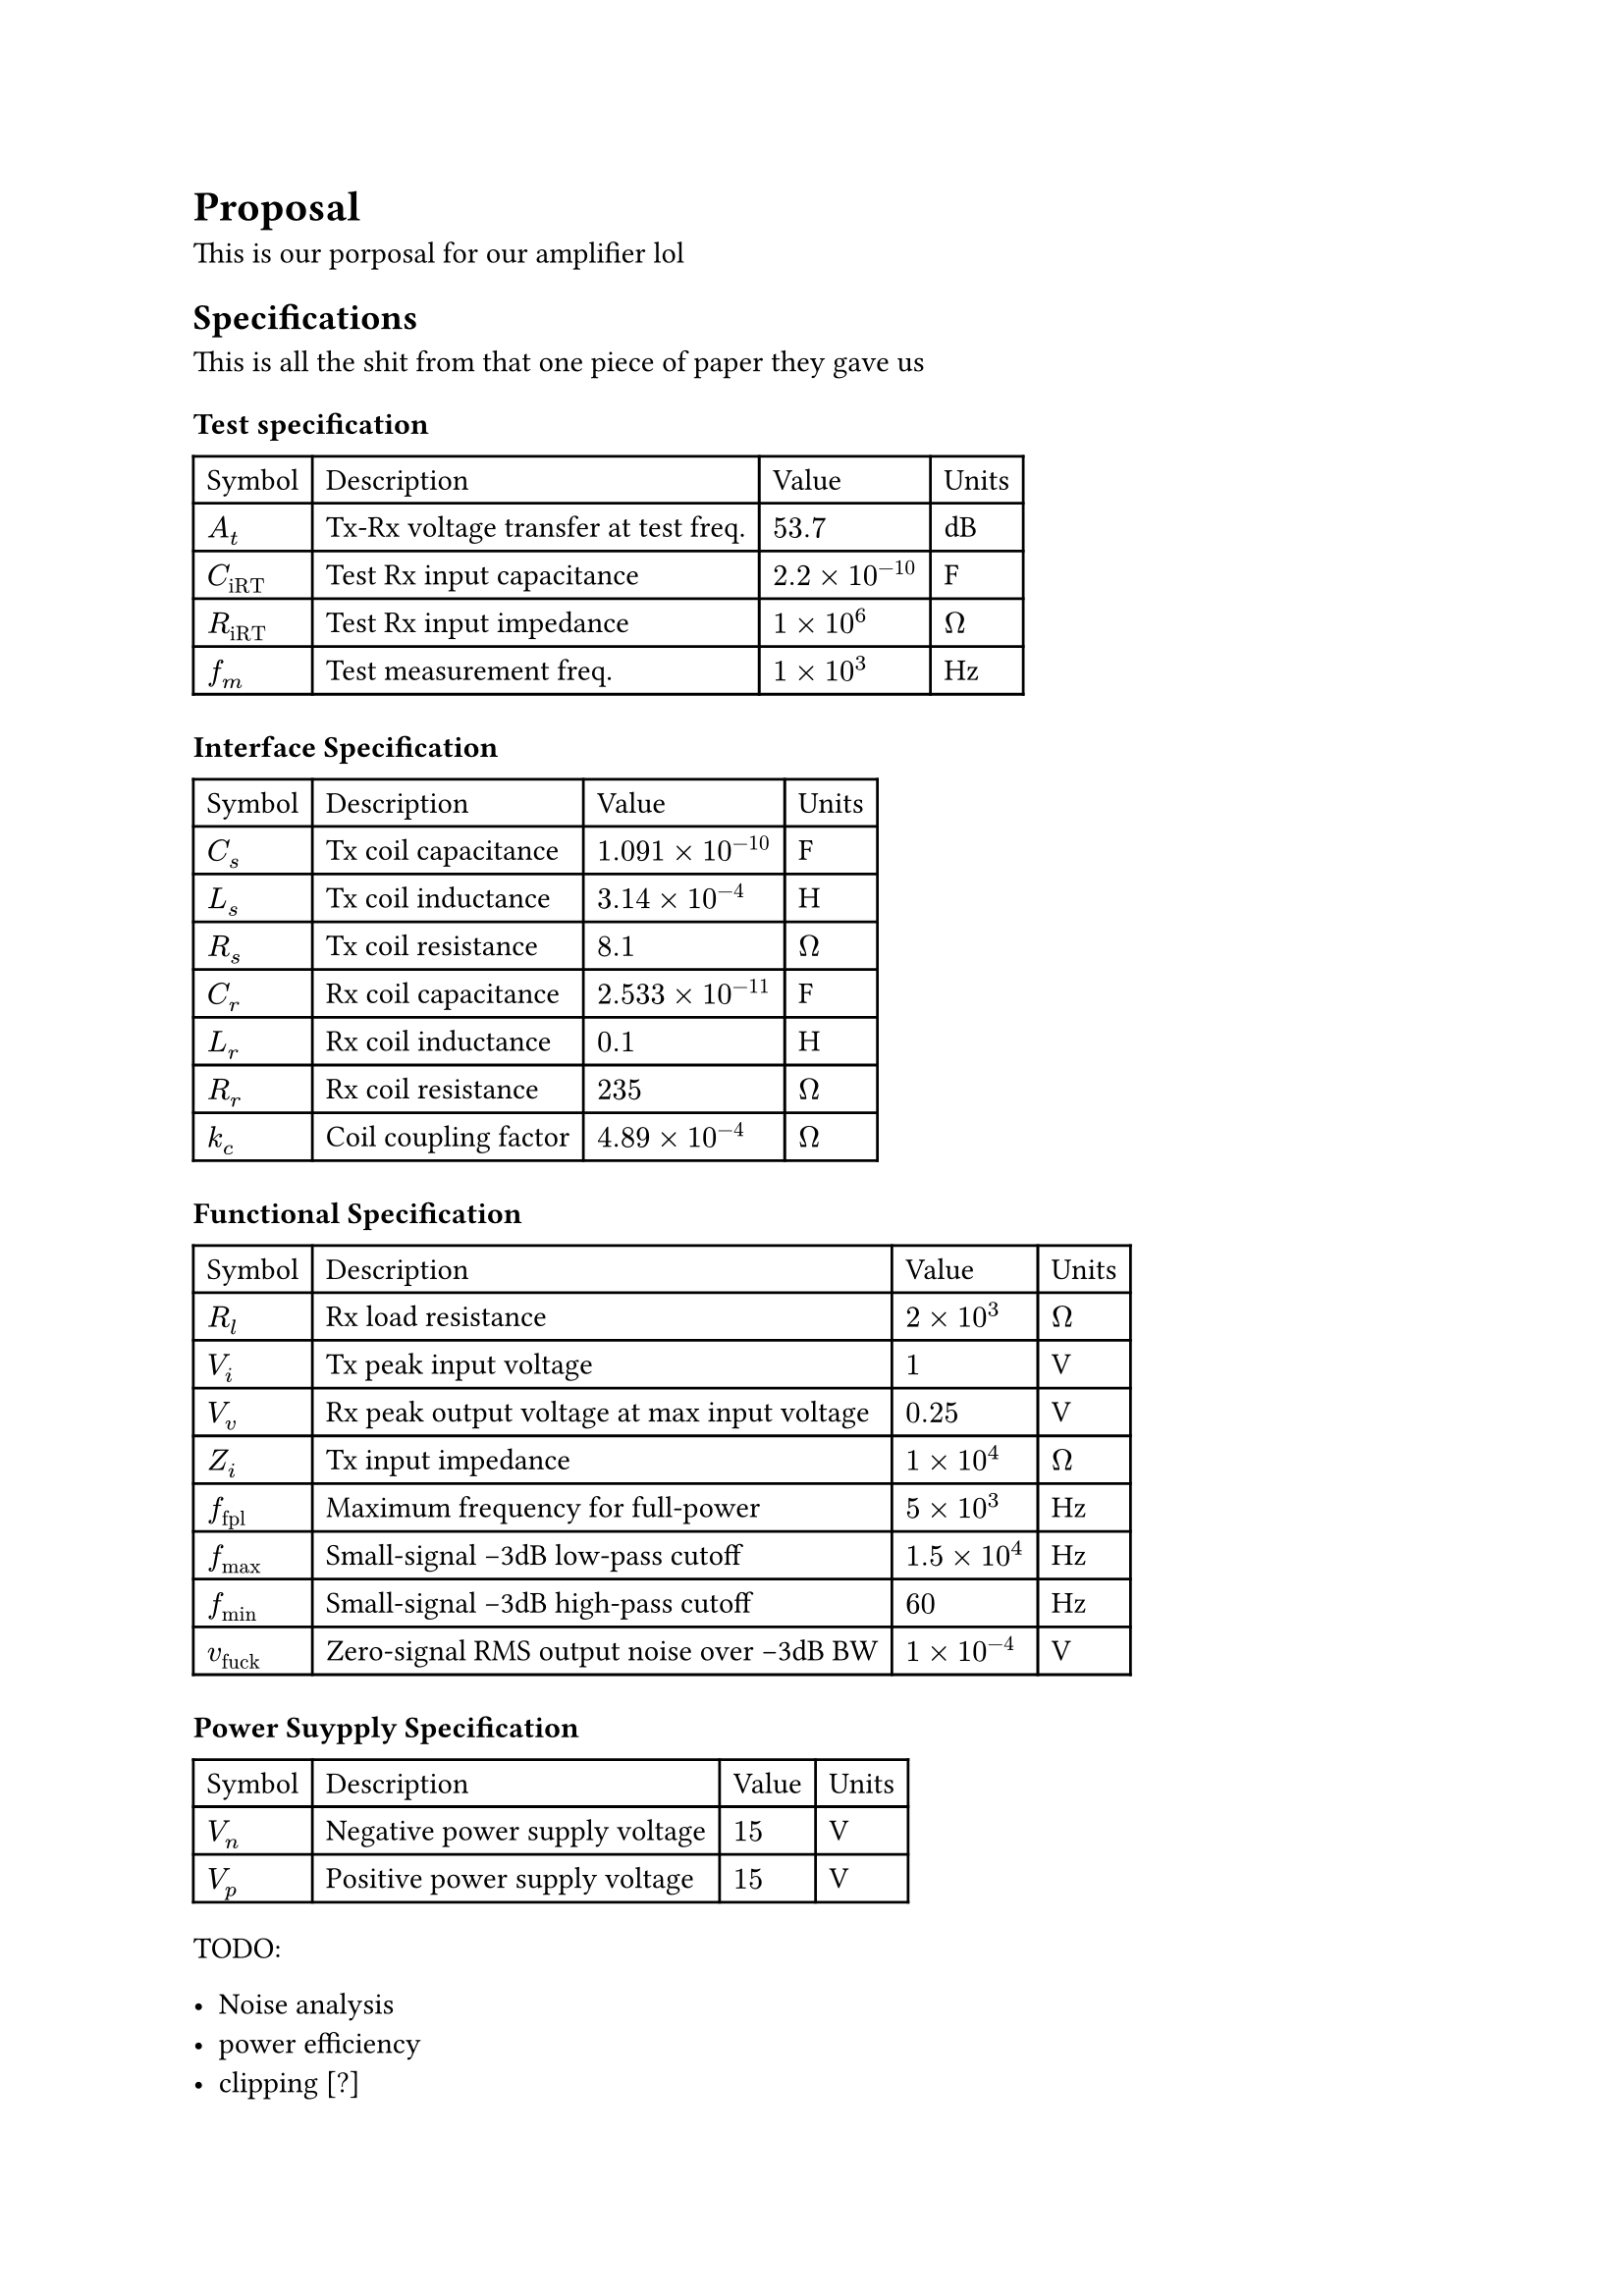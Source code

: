 #let num(number) = {
  if (number < 999 and number > 0.001) {
    return [$#number$]
  }
  let exponent = calc.floor(calc.log(number, base: 10))
  let mantissa = calc.round(number * calc.pow(10, -exponent), digits: 7)
  // The `round` call is to stop any floating point bullshit
  [$#mantissa times 10^#exponent$]
}

= Proposal

This is our porposal for our amplifier lol

== Specifications

This is all the shit from that one piece of paper they gave us

// Test spec
#let At   = 53.7
#let Cirt = 2.2e-10
#let Rirt = 1e6
#let fm   = 1000

// Interface spec
#let Cr = 2.533e-11
#let Lr = 0.1
#let Rr = 235
#let Cs = 1.091e-10
#let Ls = 0.000314
#let Rs = 8.1
#let kc = 0.000489

// functional spec
#let Rl    = 2000
#let Vi    = 1
#let Vv    = 0.25
#let Zi    = 1e4
#let ffpl  = 5000
#let fmax  = 1.5e4
#let fmin  = 60
#let vfuck = 0.0001

// PSU spec
#let Vn = 15
#let Vp = 15

=== Test specification

#table(
  columns: 4,
  [Symbol],     [Description],                           [Value],       [Units],
  [$A_t$],      [Tx-Rx voltage transfer at test freq. ], [#num(At)   ], [dB],
  [$C_"iRT"$],  [Test Rx input capacitance            ], [#num(Cirt) ], [F],
  [$R_"iRT"$],  [Test Rx input impedance              ], [#num(Rirt) ], [$Omega$],
  [$f_m$],      [Test measurement freq.               ], [#num(fm)   ], [Hz],
)

=== Interface Specification

#table(
  columns: 4,
  [Symbol], [Description],           [Value],           [Units],
  [$C_s$],  [Tx coil capacitance  ], [#num(Cs)], [F],
  [$L_s$],  [Tx coil inductance   ], [#num(Ls)], [H],
  [$R_s$],  [Tx coil resistance   ], [#num(Rs)], [$Omega$],
  [$C_r$],  [Rx coil capacitance  ], [#num(Cr)], [F],
  [$L_r$],  [Rx coil inductance   ], [#num(Lr)], [H],
  [$R_r$],  [Rx coil resistance   ], [#num(Rr)], [$Omega$],
  [$k_c$],  [Coil coupling factor ], [#num(kc)], [$Omega$],
)

=== Functional Specification

#table(
  columns: 4,
  [Symbol], [Description],           [Value],           [Units],
  [$R_l$      ], [Rx load resistance                       ], [#num(Rl)    ], [$Omega$],
  [$V_i$      ], [Tx peak input voltage                    ], [#num(Vi)    ], [V],
  [$V_v$      ], [Rx peak output voltage at max input voltage], [#num(Vv)    ], [V],
  [$Z_i$      ], [Tx input impedance                       ], [#num(Zi)    ], [$Omega$],
  [$f_"fpl"$  ], [Maximum frequency for full-power         ], [#num(ffpl)  ], [Hz],
  [$f_"max"$  ], [Small-signal -3dB low-pass cutoff        ], [#num(fmax)  ], [Hz],
  [$f_"min"$  ], [Small-signal -3dB high-pass cutoff       ], [#num(fmin)  ], [Hz],
  [$v_"fuck"$ ], [Zero-signal RMS output noise over -3dB BW], [#num(vfuck) ], [V],
)

=== Power Suypply Specification

#table(
  columns: 4,
  [Symbol], [Description],           [Value],           [Units],
  [$V_n$      ], [Negative power supply voltage ], [#num(Vn)], [V],
  [$V_p$      ], [Positive power supply voltage ], [#num(Vp)], [V],
)

TODO:

- Noise analysis
- power efficiency
- clipping [?]
- small-signal bandwidth
- frequency response
- DC stability

== Topology

- Filtering in the TX amplifier to be able to make RX simple
		and make easier to avoid noizzze
		(weak signal)
- RX amplifier as noninverting to avoid noisy resistors
		in (weak) signal path
- TX amplifier inverting because then there is no unity gain
		component in the TF so it looks `-\` and not `-\_`

== Gain

- TX amp: input is 1vpp output is maximum 15vpp b/c thats the
		supply voltage. So we want gain of 15.
		But want to leave some heardroom.....
		that is addressed later on.

#let loop_coup=0.000489
#let loop_lrx=0.1
#let loop_ltx=0.000314
#let rx_swing_out=0.25
#let tx_swing_out=15

#let loop_gain = loop_coup * calc.sqrt(loop_ltx / loop_lrx)
#let rx_gain = rx_swing_out / (tx_swing_out * loop_gain)

- RX gain = #rx_gain



